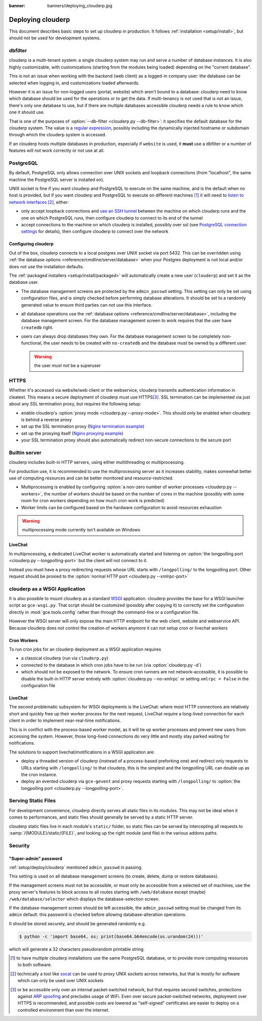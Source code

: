 :banner: banners/deploying_clouderp.jpg

==============
Deploying clouderp
==============

This document describes basic steps to set up clouderp in production. It follows
:ref:`installation <setup/install>`, but should not be used for development
systems.

dbfilter
========

clouderp is a multi-tenant system: a single clouderp system may run and serve a number
of database instances. It is also highly customizable, with customizations
(starting from the modules being loaded) depending on the "current database".

This is not an issue when working with the backend (web client) as a logged-in
company user: the database can be selected when logging in, and customizations
loaded afterwards.

However it is an issue for non-logged users (portal, website) which aren't
bound to a database: clouderp need to know which database should be used for the
operations or to get the data. If multi-tenancy is not used that is not an
issue, there's only one database to use, but if there are multiple databases
accessible clouderp needs a rule to know which one it should use.

That is one of the purposes of :option:`--db-filter <clouderp.py --db-filter>`:
it specifies the default database for the clouderp system. The value is a
`regular expression`_, possibly including the dynamically injected hostname
or subdomain through which the clouderp system is accessed.

If an clouderp hosts multiple databases in production, especially if ``website``
is used, it **must** use a dbfilter or a number of features will not work
correctly or not use at all.

PostgreSQL
==========

By default, PostgreSQL only allows connection over UNIX sockets and loopback
connections (from "localhost", the same machine the PostgreSQL server is
installed on).

UNIX socket is fine if you want clouderp and PostgreSQL to execute on the same
machine, and is the default when no host is provided, but if you want clouderp and
PostgreSQL to execute on different machines [#different-machines]_ it will
need to `listen to network interfaces`_ [#remote-socket]_, either:

* only accept loopback connections and `use an SSH tunnel`_ between the
  machine on which clouderp runs and the one on which PostgreSQL runs, then
  configure clouderp to connect to its end of the tunnel
* accept connections to the machine on which clouderp is installed, possibly
  over ssl (see `PostgreSQL connection settings`_ for details), then configure
  clouderp to connect over the network

.. _setup/deploy/clouderp:

Configuring clouderp
----------------

Out of the box, clouderp connects to a local postgres over UNIX socket via port
5432. This can be overridden using :ref:`the database options
<reference/cmdline/server/database>` when your Postgres deployment is not
local and/or does not use the installation defaults.

The :ref:`packaged installers <setup/install/packaged>` will automatically
create a new user (``clouderp``) and set it as the database user.

* The database management screens are protected by the ``admin_passwd``
  setting. This setting can only be set using configuration files, and is
  simply checked before performing database alterations. It should be set to
  a randomly generated value to ensure third parties can not use this
  interface.
* all database operations use the :ref:`database options
  <reference/cmdline/server/database>`, including the database management
  screen. For the database management screen to work requires that the user
  have ``createdb`` right.
* users can always drop databases they own. For the database management screen
  to be completely non-functional, the user needs to be created with
  ``no-createdb`` and the database must be owned by a different user.

  .. warning:: the user *must not* be a superuser

HTTPS
=====

Whether it's accessed via website/web client or the webservice, clouderp transmits
authentication information in cleatext. This means a secure deployment of
clouderp must use HTTPS\ [#switching]_. SSL termination can be implemented via
just about any SSL termination proxy, but requires the following setup:

* enable clouderp's :option:`proxy mode <clouderp.py --proxy-mode>`. This should only
  be enabled when clouderp is behind a reverse proxy
* set up the SSL termination proxy (`Nginx termination example`_)
* set up the proxying itself (`Nginx proxying example`_)
* your SSL termination proxy should also automatically redirect non-secure
  connections to the secure port

Builtin server
==============

clouderp includes built-in HTTP servers, using either multithreading or
multiprocessing.

For production use, it is recommended to use the multiprocessing server as it
increases stability, makes somewhat better use of computing resources and can
be better monitored and resource-restricted.

* Multiprocessing is enabled by configuring :option:`a non-zero number of
  worker processes <clouderp.py --workers>`, the number of workers should be based
  on the number of cores in the machine (possibly with some room for cron
  workers depending on how much cron work is predicted)
* Worker limits can be configured based on the hardware configuration to avoid
  resources exhaustion

.. warning:: multiprocessing mode currently isn't available on Windows

LiveChat
--------

In multiprocessing, a dedicated LiveChat worker is automatically started and
listening on :option:`the longpolling port <clouderp.py --longpolling-port>` but
the client will not connect to it.

Instead you must have a proxy redirecting requests whose URL starts with
``/longpolling/`` to the longpolling port. Other request should be proxied to
the :option:`normal HTTP port <clouderp.py --xmlrpc-port>`

clouderp as a WSGI Application
==========================

It is also possible to mount clouderp as a standard WSGI_ application. clouderp
provides the base for a WSGI launcher script as ``gce-wsgi.py``. That
script should be customized (possibly after copying it) to correctly set the
configuration directly in :mod:`gce.tools.config` rather than through the
command-line or a configuration file.

However the WSGI server will only expose the main HTTP endpoint for the web
client, website and webservice API. Because clouderp does not control the creation
of workers anymore it can not setup cron or livechat workers

Cron Workers
------------

To run cron jobs for an clouderp deployment as a WSGI application requires

* a classical clouderp (run via ``clouderp.py``)
* connected to the database in which cron jobs have to be run (via
  :option:`clouderp.py -d`)
* which should not be exposed to the network. To ensure cron runners are not
  network-accessible, it is possible to disable the built-in HTTP server
  entirely with :option:`clouderp.py --no-xmlrpc` or setting ``xmlrpc = False``
  in the configuration file

LiveChat
--------

The second problematic subsystem for WSGI deployments is the LiveChat: where
most HTTP connections are relatively short and quickly free up their worker
process for the next request, LiveChat require a long-lived connection for
each client in order to implement near-real-time notifications.

This is in conflict with the process-based worker model, as it will tie
up worker processes and prevent new users from accessing the system. However,
those long-lived connections do very little and mostly stay parked waiting for
notifications.

The solutions to support livechat/motifications in a WSGI application are:

* deploy a threaded version of clouderp (instread of a process-based preforking
  one) and redirect only requests to URLs starting with ``/longpolling/`` to
  that clouderp, this is the simplest and the longpolling URL can double up as
  the cron instance.
* deploy an evented clouderp via ``gce-gevent`` and proxy requests starting
  with ``/longpolling/`` to
  :option:`the longpolling port <clouderp.py --longpolling-port>`.

Serving Static Files
====================

For development convenience, clouderp directly serves all static files in its
modules. This may not be ideal when it comes to performances, and static
files should generally be served by a static HTTP server.

clouderp static files live in each module's ``static/`` folder, so static files
can be served by intercepting all requests to :samp:`/{MODULE}/static/{FILE}`,
and looking up the right module (and file) in the various addons paths.

.. todo:: test whether it would be interesting to serve filestored attachments
          via this, and how (e.g. possibility of mapping ir.attachment id to
          filestore hash in the database?)

Security
========

"Super-admin" password
----------------------

:ref:`setup/deploy/clouderp` mentioned ``admin_passwd`` in passing.

This setting is used on all database management screens (to create, delete,
dump or restore databases).

If the management screens must not be accessible, or must only be accessible
from a selected set of machines, use the proxy server's features to block
access to all routes starting with ``/web/database`` except (maybe)
``/web/database/selector`` which displays the database-selection screen.

If the database-management screen should be left accessible, the
``admin_passwd`` setting must be changed from its ``admin`` default: this
password is checked before allowing database-alteration operations.

It should be stored securely, and should be generated randomly e.g.

.. code-block:: console

    $ python -c 'import base64, os; print(base64.b64encode(os.urandom(24)))'

which will generate a 32 characters pseudorandom printable string.

.. [#different-machines]
    to have multiple clouderp installations use the same PostgreSQL database,
    or to provide more computing resources to both software.
.. [#remote-socket]
    technically a tool like socat_ can be used to proxy UNIX sockets across
    networks, but that is mostly for software which can only be used over
    UNIX sockets
.. [#switching]
    or be accessible only over an internal packet-switched network, but that
    requires secured switches, protections against `ARP spoofing`_ and
    precludes usage of WiFi. Even over secure packet-switched networks,
    deployment over HTTPS is recommended, and possible costs are lowered as
    "self-signed" certificates are easier to deploy on a controlled
    environment than over the internet.

.. _regular expression: https://docs.python.org/2/library/re.html
.. _ARP spoofing: http://en.wikipedia.org/wiki/ARP_spoofing
.. _Nginx termination example:
    http://nginx.com/resources/admin-guide/nginx-ssl-termination/
.. _Nginx proxying example:
    http://nginx.com/resources/admin-guide/reverse-proxy/
.. _socat: http://www.dest-unreach.org/socat/
.. _PostgreSQL connection settings:
.. _listen to network interfaces:
    http://www.postgresql.org/docs/9.3/static/runtime-config-connection.html
.. _use an SSH tunnel:
    http://www.postgresql.org/docs/9.3/static/ssh-tunnels.html
.. _WSGI: http://wsgi.readthedocs.org/
